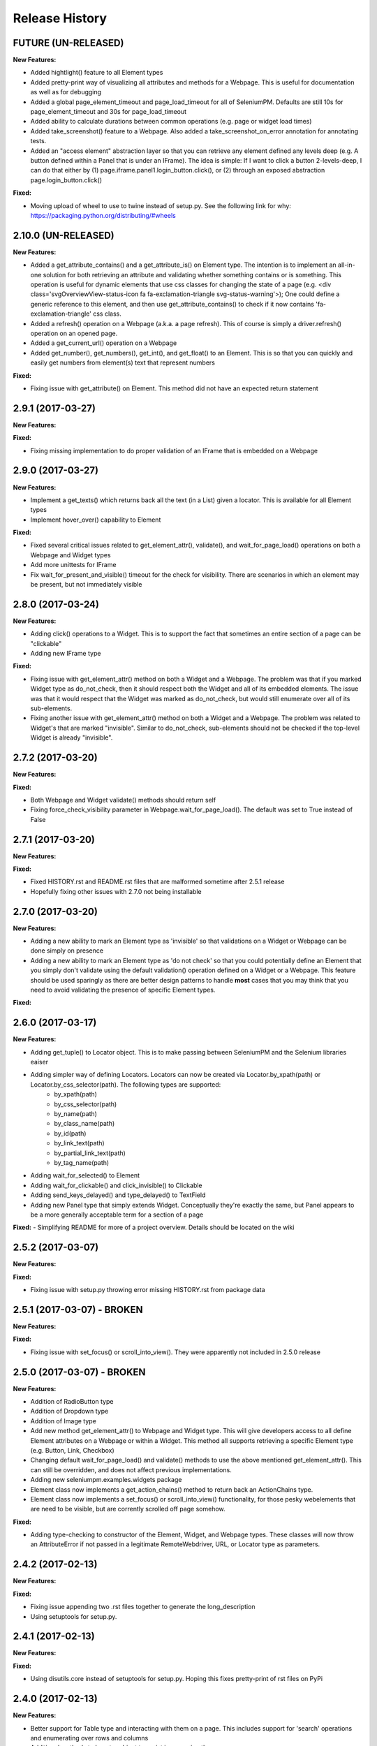 Release History
===============

FUTURE (UN-RELEASED)
--------------------

**New Features:**

- Added hightlight() feature to all Element types
- Added pretty-print way of visualizing all attributes and methods for a Webpage. This is useful for documentation as well as for debugging
- Added a global page_element_timeout and page_load_timeout for all of SeleniumPM. Defaults are still 10s for page_element_timeout and 30s for page_load_timeout
- Added ability to calculate durations between common operations (e.g. page or widget load times)
- Added take_screenshot() feature to a Webpage. Also added a take_screenshot_on_error annotation for annotating tests.
- Added an "access element" abstraction layer so that you can retrieve any element defined any levels deep (e.g. A button defined within a Panel that is under an IFrame). The idea is simple: If I want to click a button 2-levels-deep, I can do that either by (1) page.iframe.panel1.login_button.click(), or (2) through an exposed abstraction page.login_button.click()

**Fixed:**

- Moving upload of wheel to use to twine instead of setup.py. See the following link for why: https://packaging.python.org/distributing/#wheels

2.10.0 (UN-RELEASED)
--------------------

**New Features:**

- Added a get_attribute_contains() and a get_attribute_is() on Element type. The intention is to implement an all-in-one solution for both retrieving an attribute and validating whether something contains or is something. This operation is useful for dynamic elements that use css classes for changing the state of a page (e.g. <div class='svgOverviewView-status-icon fa fa-exclamation-triangle svg-status-warning'>); One could define a generic reference to this element, and then use get_attribute_contains() to check if it now contains 'fa-exclamation-triangle' css class.
- Added a refresh() operation on a Webpage (a.k.a. a page refresh). This of course is simply a driver.refresh() operation on an opened page.
- Added a get_current_url() operation on a Webpage
- Added get_number(), get_numbers(), get_int(), and get_float() to an Element. This is so that you can quickly and easily get numbers from element(s) text that represent numbers

**Fixed:**

- Fixing issue with get_attribute() on Element. This method did not have an expected return statement

2.9.1 (2017-03-27)
------------------

**New Features:**

**Fixed:**

- Fixing missing implementation to do proper validation of an IFrame that is embedded on a Webpage

2.9.0 (2017-03-27)
------------------

**New Features:**

- Implement a get_texts() which returns back all the text (in a List) given a locator. This is available for all Element types
- Implement hover_over() capability to Element

**Fixed:**

- Fixed several critical issues related to get_element_attr(), validate(), and wait_for_page_load() operations on both a Webpage and Widget types
- Add more unittests for IFrame
- Fix wait_for_present_and_visible() timeout for the check for visibility. There are scenarios in which an element may be present, but not immediately visible

2.8.0 (2017-03-24)
------------------

**New Features:**

- Adding click() operations to a Widget. This is to support the fact that sometimes an entire section of a page can be "clickable"
- Adding new IFrame type

**Fixed:**

- Fixing issue with get_element_attr() method on both a Widget and a Webpage. The problem was that if you marked Widget type as do_not_check, then it should respect both the Widget and all of its embedded elements. The issue was that it would respect that the Widget was marked as do_not_check, but would still enumerate over all of its sub-elements.
- Fixing another issue with get_element_attr() method on both a Widget and a Webpage. The problem was related to Widget's that are marked "invisible". Similar to do_not_check, sub-elements should not be checked if the top-level Widget is already "invisible".

2.7.2 (2017-03-20)
------------------

**New Features:**

**Fixed:**

- Both Webpage and Widget validate() methods should return self
- Fixing force_check_visibility parameter in Webpage.wait_for_page_load(). The default was set to True instead of False

2.7.1 (2017-03-20)
------------------

**New Features:**

**Fixed:**

- Fixed HISTORY.rst and README.rst files that are malformed sometime after 2.5.1 release
- Hopefully fixing other issues with 2.7.0 not being installable

2.7.0 (2017-03-20)
------------------

**New Features:**

- Adding a new ability to mark an Element type as 'invisible' so that validations on a Widget or Webpage can be done simply on presence
- Adding a new ability to mark an Element type as 'do not check' so that you could potentially define an Element that you simply don't validate using the default validation() operation defined on a Widget or a Webpage. This feature should be used sparingly as there are better design patterns to handle **most** cases that you may think that you need to avoid validating the presence of specific Element types.

**Fixed:**

2.6.0 (2017-03-17)
------------------

**New Features:**

- Adding get_tuple() to Locator object. This is to make passing between SeleniumPM and the Selenium libraries eaiser
- Adding simpler way of defining Locators. Locators can now be created via Locator.by_xpath(path) or Locator.by_css_selector(path). The following types are supported:
   * by_xpath(path)
   * by_css_selector(path)
   * by_name(path)
   * by_class_name(path)
   * by_id(path)
   * by_link_text(path)
   * by_partial_link_text(path)
   * by_tag_name(path)
- Adding wait_for_selected() to Element
- Adding wait_for_clickable() and click_invisible() to Clickable
- Adding send_keys_delayed() and type_delayed() to TextField
- Adding new Panel type that simply extends Widget. Conceptually they're exactly the same, but Panel appears to be a more generally acceptable term for a section of a page

**Fixed:**
- Simplifying README for more of a project overview. Details should be located on the wiki

2.5.2 (2017-03-07)
------------------

**New Features:**

**Fixed:**

- Fixing issue with setup.py throwing error missing HISTORY.rst from package data

2.5.1 (2017-03-07) - BROKEN
---------------------------

**New Features:**

**Fixed:**

- Fixing issue with set_focus() or scroll_into_view(). They were apparently not included in 2.5.0 release

2.5.0 (2017-03-07) - BROKEN
---------------------------

**New Features:**

- Addition of RadioButton type
- Addition of Dropdown type
- Addition of Image type
- Add new method get_element_attr() to Webpage and Widget type. This will give developers access to all define
  Element attributes on a Webpage or within a Widget. This method all supports retrieving a specific Element type
  (e.g. Button, Link, Checkbox)
- Changing default wait_for_page_load() and validate() methods to use the above mentioned get_element_attr(). This can
  still be overridden, and does not affect previous implementations.
- Adding new seleniumpm.examples.widgets package
- Element class now implements a get_action_chains() method to return back an ActionChains type.
- Element class now implements a set_focus() or scroll_into_view() functionality, for those pesky webelements that are
  need to be visible, but are corrently scrolled off page somehow.

**Fixed:**

- Adding type-checking to constructor of the Element, Widget, and Webpage types. These classes will now throw an
  AttributeError if not passed in a legitimate RemoteWebdriver, URL, or Locator type as parameters.

2.4.2 (2017-02-13)
------------------

**New Features:**

**Fixed:**

- Fixing issue appending two .rst files together to generate the long_description
- Using setuptools for setup.py.

2.4.1 (2017-02-13)
------------------

**New Features:**

**Fixed:**

- Using disutils.core instead of setuptools for setup.py. Hoping this fixes pretty-print of rst files on PyPi

2.4.0 (2017-02-13)
------------------

**New Features:**

- Better support for Table type and interacting with them on a page. This includes support for 'search' operations and
  enumerating over rows and columns
- Additional methods to Locator object to assist in managing them
- implemented get_webelement() and get_webelements() for all Elements. This will return the Selenium WebElement
  object(s).
- Implementation of object equality for all Selenium Page Model classes
- UnitTests are now using PhantomJS (Headless) target
- Removal of requestest dependency to keep the project simple

**Fixed:**

- The Widget type was missing in 2.3.0 release
- Expanding of the UnitTest coverage to ensure libraries are working correctly
- Fixing issue with get_text() in Python Selenium. Apparently, this call in Python (versus Java) is simply called 'text'
- Conversion of README and HISTORY files to rst. This is so that they are rendered correctly on PyPi server

2.3.0 (2017-02-06)
------------------

**New Features:**

- Provides a full implementation of the current Java v2.3 of Selenium PageModel

2.0.0 (2017-01-10)
------------------

**New Features:**

- First release of seleniumpm for the world
- Contains minimum proof-of-concept for testing search on Google
